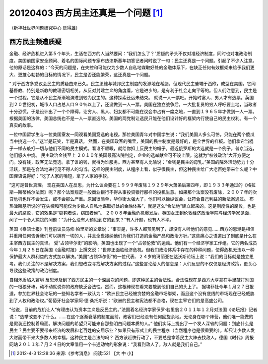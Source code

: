 20120403 西方民主还真是一个问题 [1]_
====================================

（新华社世界问题研究中心 詹得雄）

西方民主频遭质疑
----------------

金融、经济危机进入第５个年头，生活在西方的人当然要问：“我们怎么了？”质疑的矛头不仅对准经济制度，同时也对准政治制度。美国前国家安全顾问、着名的国际问题专家布热津斯基年初答记者问时说了一句：民主还真是一个问题。引起了不少人注意。 他的原话是这样的：“今天的问题是，在失控和可能仅为少数人自私地谋取好处的金融体系下，在缺乏任何有效框架来给予我们更大、更雄心勃勃的目标的情况下，民主是否还能繁荣，这还真是一个问题。

” 对于西方多党议会民主的质疑由来已久。民主思维与城邦民主制度的发源地在希腊，但现代民主肇端于西欧，成型在美国。它同基督教、特别是新教的教理密切相关。从反对封建主义的角度看，它是进步的，是有利于社会走向平等的。但人们注意到，民主是一个过程，它是从不民主渐渐地演进到较为民主的。这种探索还远未结束。 就说一人一票吧。开始时富人、男人才有选票。英国到２０世纪初，城市人口占总人口９０％以上了，还没做到一人一票。美国在独立战争后，一大批复员的穷人呼吁要土地，当政者十分恐慌，于是设计出了一个个障碍，让穷人、黑人、妇女都不可能在议会中占有一席之地，一直到１９６５年才做到一人一票。根据美国的法律，美国总统也不是一人一票直选的。美国的两党制让选民只能在他们设计好的框架内行使自己的民主权利。有一个真实的故事。

一位中国留学生与一位美国室友一同观看美国竞选的电视。那位美国青年对中国学生说：“我们美国人多么可怜，只能在两个傻瓜当中挑选一个。”这半是玩笑，半是真话。 然而，在美国政客的嘴里，美国的民主制度是最好的，是全世界的样板。他们拿它当棍子一样去敲打一切与他们不同的民主模式。看谁不顺眼，就给你扣上反民主的帽子。最近俄罗斯的大选就是一个例子。普京当选，他们怒火中烧。 民主政治金钱至上 ２０１０年美国最高法院判定，企业的选举献金可不设上限。这就为“权钱政治”大开方便之门。没有钱，政客无法竞选。拿了谁的钱，就得为谁服务。西方甚至有人比喻说：“金钱是民主的母乳。”美国的院外活动势力十分活跃，那是在合法地进行见不得人的勾当。这样的民主制度，从程序上看，似乎很民主，但这种民主给广大老百姓带来什么呢？中国俚语说得好：“吃了人家的嘴短，拿了人家的手软。

”这可是普世真理。 现在美国人在反思，为什么议会要在１９９９年废除１９２９年大萧条后第四年，即１９３３年通过的《格拉斯—斯蒂格尔法案》呢？那个法案规定一般商业银行不得从事投资银行那样的投机生意。如果那个法案没有废除，２００７年的次贷危机也许不会发生，或不会那么严重。原因很简单，华尔街太强大了，他们可以操纵议会，让符合自己利益的新法案通过。 布热津斯基所说的“在失控和可能仅为少数人自私地谋取好处的金融体系”，就是这么“合法地”建立起来的。这是制度性的腐败，也是最大的腐败，它的效果是“窃钩者诛，窃国者侯”。 ２００８年金融危机爆发后，英国女王到伦敦经济政治学院与经济学家见面，问了一个令人尴尬的问题：“为什么没有人预见到它的到来？”有人汗颜，也有人不平。

英国《泰晤士报》刊登前议员马修·帕里斯的文章说：“事实是，许多人都预见到了，却没有人听他们的意见……西方的思潮是相信并重用任何告诉我们可以拥有一切的人，并且全盘接纳他们为我们打造的金融产品和政治方针。”这些痛心之语道出了到底是什么在主宰西方民主的真谛。 受“占领华尔街”的影响，英国也出现了一个“占领伦敦”的运动。他们有一个经济学家工作组。它的两名成员今年１月２５日在英国《金融时报》上撰文说：“世界正面临经济危机。但我们政治体系中存在的种种问题，使得危机无法以一种保护最大人群利益的方式加以解决。”美国“占领华尔街”的一位代表、２４岁的玛丽亚在达沃斯论坛上说：“我们的目标就是独立思考。我们关注的不是解决方案，我们想改变寻找解决方案的过程。”这些言论给人的信息是：人们反思的不仅仅是经济政策，更关心导致这些政策的政治制度。 

自相矛盾陷入窘境 反思涉及到了西方民主的一个深层次的问题，即这种民主的合法性。合法性现在是西方大亨拿在手里敲打别国的一根狼牙棒，动不动就说你的政府缺乏合法性。然而，这根棒现在看来要敲到他们自己的头上了。 据埃菲社今年１月２７日报道，参加世界社会论坛的一些知名学者一致认为：“欧洲民主已经被贪婪的金融市场绑架，而且这个没有底线的市场现在已经威胁到了人权和政治权。”葡萄牙社会学家阿·德·桑托斯说：“欧洲的民主和宪法都不合格，现在主宰它们的是高盛公司。

”他说，目前的危机让人“有理由认为资本主义是反民主的。”法国着名经济学家保罗·若里翁２０１１年１２月对法国《论坛报》记者说：“选举改变不了什么。……在这个逐渐衰落的制度面前，政客们已经没有任何回旋余地。无论身在哪个阵营，他们唯一能做的是假装还控制着局面。解决问题的希望只可能来自那些明白问题本质的人。” 他们实际上提出了一个发人深省的问题：到底什么是民主？民主要不要带来经济的发展和老百姓的安居乐业？如果只有形式上的民主程序（当然程序也是很重要的），却只让少数人发大财而带不来大多数人的幸福，这种民主是合法的吗？ 西方该赶快行动了，不要总是拿着民主大棒去找敌人。德国《时代》周报网站２０１１年７月２４日的文章借用一个卡通动物的形象说：“我看到敌人了，敌人就是我们自己。”

.. [1] 2012-4-3 12:28:36 来源:《参考消息》 阅读:521 【大 中 小】